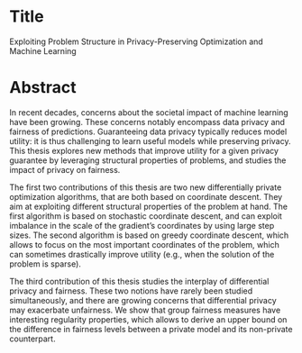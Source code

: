 * Title
Exploiting Problem Structure in Privacy-Preserving Optimization and Machine Learning


* Abstract
In recent decades, concerns about the societal impact of machine learning have been growing. These concerns notably encompass data privacy and fairness of predictions. Guaranteeing data privacy typically reduces model utility: it is thus challenging to learn useful models while preserving privacy. This thesis explores new methods that improve utility for a given privacy guarantee by leveraging structural properties of problems, and studies the impact of privacy on fairness.

The first two contributions of this thesis are two new differentially private optimization algorithms, that are both based on coordinate descent. They aim at exploiting different structural properties of the problem at hand. The first algorithm is based on stochastic coordinate descent, and can exploit imbalance in the scale of the gradient’s coordinates by using large step sizes. The second algorithm is based on greedy coordinate descent, which allows to focus on the most important coordinates of the problem, which can sometimes drastically improve utility (e.g., when the solution of the problem is sparse).

The third contribution of this thesis studies the interplay of differential privacy and fairness. These two notions have rarely been studied simultaneously, and there are growing concerns that differential privacy may exacerbate unfairness. We show that group fairness measures have interesting regularity properties, which allows to derive an upper bound on the difference in fairness levels between a private model and its non-private counterpart.
